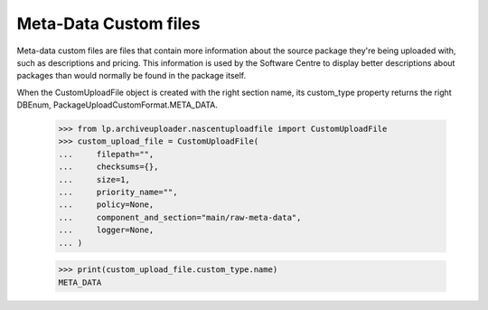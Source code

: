 Meta-Data Custom files
======================

Meta-data custom files are files that contain more information about the
source package they're being uploaded with, such as descriptions and
pricing.  This information is used by the Software Centre to display
better descriptions about packages than would normally be found in the
package itself.

When the CustomUploadFile object is created with the right section name,
its custom_type property returns the right DBEnum,
PackageUploadCustomFormat.META_DATA.

    >>> from lp.archiveuploader.nascentuploadfile import CustomUploadFile
    >>> custom_upload_file = CustomUploadFile(
    ...     filepath="",
    ...     checksums={},
    ...     size=1,
    ...     priority_name="",
    ...     policy=None,
    ...     component_and_section="main/raw-meta-data",
    ...     logger=None,
    ... )

    >>> print(custom_upload_file.custom_type.name)
    META_DATA

